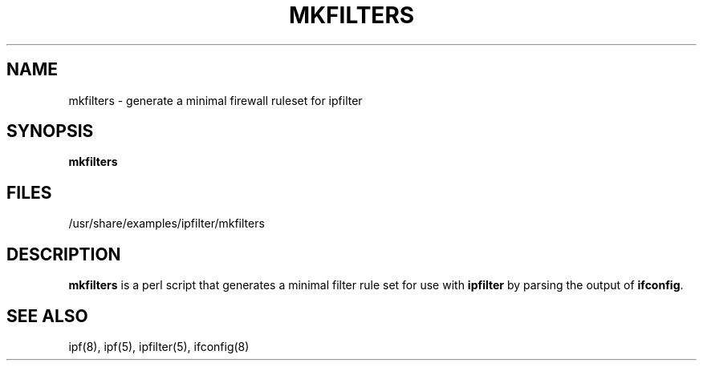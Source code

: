 .\"	$FreeBSD: releng/10.3/contrib/ipfilter/man/mkfilters.1 215463 2010-11-18 18:22:58Z markm $
.\"
.TH MKFILTERS 1
.SH NAME
mkfilters \- generate a minimal firewall ruleset for ipfilter
.SH SYNOPSIS
.B mkfilters
.SH FILES
/usr/share/examples/ipfilter/mkfilters
.SH DESCRIPTION
.PP
\fBmkfilters\fP is a perl script that generates a minimal filter rule set for
use with \fBipfilter\fP by parsing the output of \fBifconfig\fP.
.DT
.SH SEE ALSO
ipf(8), ipf(5), ipfilter(5), ifconfig(8)
